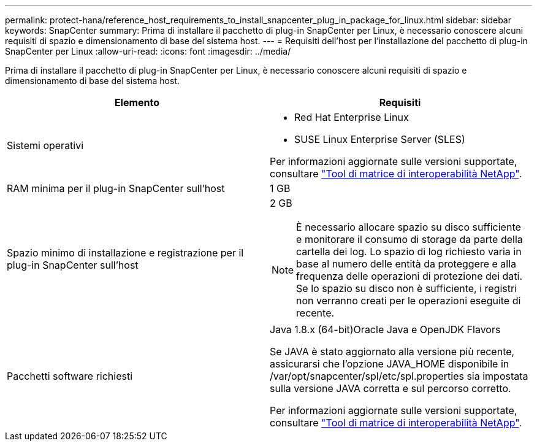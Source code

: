 ---
permalink: protect-hana/reference_host_requirements_to_install_snapcenter_plug_in_package_for_linux.html 
sidebar: sidebar 
keywords: SnapCenter 
summary: Prima di installare il pacchetto di plug-in SnapCenter per Linux, è necessario conoscere alcuni requisiti di spazio e dimensionamento di base del sistema host. 
---
= Requisiti dell'host per l'installazione del pacchetto di plug-in SnapCenter per Linux
:allow-uri-read: 
:icons: font
:imagesdir: ../media/


[role="lead"]
Prima di installare il pacchetto di plug-in SnapCenter per Linux, è necessario conoscere alcuni requisiti di spazio e dimensionamento di base del sistema host.

|===
| Elemento | Requisiti 


 a| 
Sistemi operativi
 a| 
* Red Hat Enterprise Linux
* SUSE Linux Enterprise Server (SLES)


Per informazioni aggiornate sulle versioni supportate, consultare https://imt.netapp.com/matrix/imt.jsp?components=112389;&solution=1257&isHWU&src=IMT["Tool di matrice di interoperabilità NetApp"].



 a| 
RAM minima per il plug-in SnapCenter sull'host
 a| 
1 GB



 a| 
Spazio minimo di installazione e registrazione per il plug-in SnapCenter sull'host
 a| 
2 GB


NOTE: È necessario allocare spazio su disco sufficiente e monitorare il consumo di storage da parte della cartella dei log. Lo spazio di log richiesto varia in base al numero delle entità da proteggere e alla frequenza delle operazioni di protezione dei dati. Se lo spazio su disco non è sufficiente, i registri non verranno creati per le operazioni eseguite di recente.



 a| 
Pacchetti software richiesti
 a| 
Java 1.8.x (64-bit)Oracle Java e OpenJDK Flavors

Se JAVA è stato aggiornato alla versione più recente, assicurarsi che l'opzione JAVA_HOME disponibile in /var/opt/snapcenter/spl/etc/spl.properties sia impostata sulla versione JAVA corretta e sul percorso corretto.

Per informazioni aggiornate sulle versioni supportate, consultare https://imt.netapp.com/matrix/imt.jsp?components=112389;&solution=1257&isHWU&src=IMT["Tool di matrice di interoperabilità NetApp"].

|===